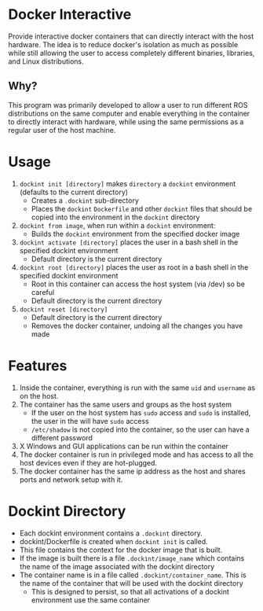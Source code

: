 * Docker Interactive
Provide interactive docker containers that can directly interact with the host hardware.
The idea is to reduce docker's isolation as much as possible while still allowing the user to access
completely different binaries, libraries, and Linux distributions.

** Why?
This program was primarily developed to allow a user to run different ROS distributions on the same computer and enable
everything in the container to directly interact with hardware, while using the same permissions as a regular user of the host machine.

* Usage
1. =dockint init [directory]= makes =directory= a =dockint= environment (defaults to the current directory)
   - Creates a =.dockint= sub-directory
   - Places the =dockint= =Dockerfile= and other =dockint= files that should be copied into the environment in the =dockint= directory

2. =dockint from image=, when run within a =dockint= environment:
   - Builds the =dockint= environment from the specified docker image

3. =dockint activate [directory]= places the user in a bash shell in the specified dockint environment
   - Default directory is the current directory

3. =dockint root [directory]= places the user as root in a bash shell in the specified dockint environment
   - Root in this container can access the host system (via /dev) so be careful
   - Default directory is the current directory
4. =dockint reset [directory]=
   - Default directory is the current directory
   - Removes the docker container, undoing all the changes you have made

* Features
1. Inside the container, everything is run with the same =uid= and =username= as on the host.
2. The container has the same users and groups as the host system
   - If the user on the host system has =sudo= access and =sudo= is installed, the user in the will have =sudo= access
   - =/etc/shadow= is not copied into the container, so the user can have a different password
3. X Windows and GUI applications can be run within the container
4. The docker container is run in privileged mode and has access to all the host devices even if they are hot-plugged.
5. The docker container has the same ip address as the host and shares ports and network setup with it.


* Dockint Directory
- Each dockint environment contains a =.dockint= directory.
- dockint/Dockerfile is created when =dockint init= is called.
- This file contains the context for the docker image that is built.
- If the image is built there is a file =.dockint/image_name= which contains the name of the image associated with the dockint directory
- The container name is in a file called =.dockint/container_name=. This is the name of the container that will be used with the dockint directory
  - This is designed to persist, so that all activations of a dockint environment use the same container
